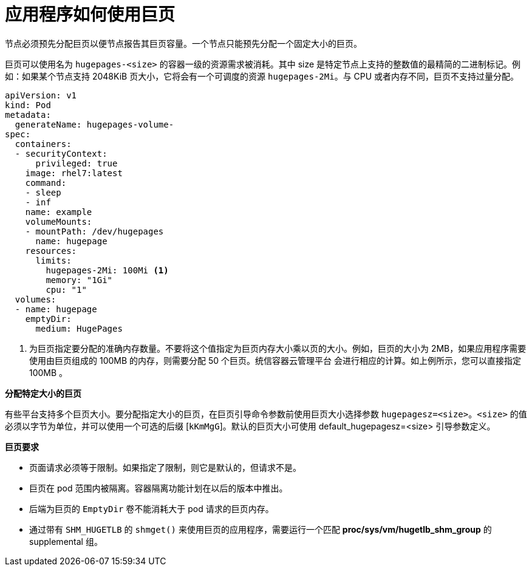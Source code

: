 // Module included in the following assemblies:
//
// * scalability_and_performance/what-huge-pages-do-and-how-they-are-consumed-by-apps.adoc
// * post_installation_configuration/node-tasks.adoc

[id="how-huge-pages-are-consumed-by-apps_{context}"]
= 应用程序如何使用巨页

节点必须预先分配巨页以便节点报告其巨页容量。一个节点只能预先分配一个固定大小的巨页。

巨页可以使用名为 `hugepages-<size>` 的容器一级的资源需求被消耗。其中 size 是特定节点上支持的整数值的最精简的二进制标记。例如：如果某个节点支持 2048KiB 页大小，它将会有一个可调度的资源 `hugepages-2Mi`。与 CPU 或者内存不同，巨页不支持过量分配。

[source,yaml]
----
apiVersion: v1
kind: Pod
metadata:
  generateName: hugepages-volume-
spec:
  containers:
  - securityContext:
      privileged: true
    image: rhel7:latest
    command:
    - sleep
    - inf
    name: example
    volumeMounts:
    - mountPath: /dev/hugepages
      name: hugepage
    resources:
      limits:
        hugepages-2Mi: 100Mi <1>
        memory: "1Gi"
        cpu: "1"
  volumes:
  - name: hugepage
    emptyDir:
      medium: HugePages
----
<1> 为巨页指定要分配的准确内存数量。不要将这个值指定为巨页内存大小乘以页的大小。例如，巨页的大小为 2MB，如果应用程序需要使用由巨页组成的 100MB 的内存，则需要分配 50 个巨页。统信容器云管理平台 会进行相应的计算。如上例所示，您可以直接指定 100MB 。

*分配特定大小的巨页*

有些平台支持多个巨页大小。要分配指定大小的巨页，在巨页引导命令参数前使用巨页大小选择参数 `hugepagesz=<size>`。`<size>` 的值必须以字节为单位，并可以使用一个可选的后缀 [`kKmMgG`]。默认的巨页大小可使用 default_hugepagesz=<size> 引导参数定义。

*巨页要求*

* 页面请求必须等于限制。如果指定了限制，则它是默认的，但请求不是。

* 巨页在 pod 范围内被隔离。容器隔离功能计划在以后的版本中推出。

* 后端为巨页的 `EmptyDir` 卷不能消耗大于 pod 请求的巨页内存。

* 通过带有 `SHM_HUGETLB` 的 `shmget()` 来使用巨页的应用程序，需要运行一个匹配 *proc/sys/vm/hugetlb_shm_group* 的 supplemental 组。
